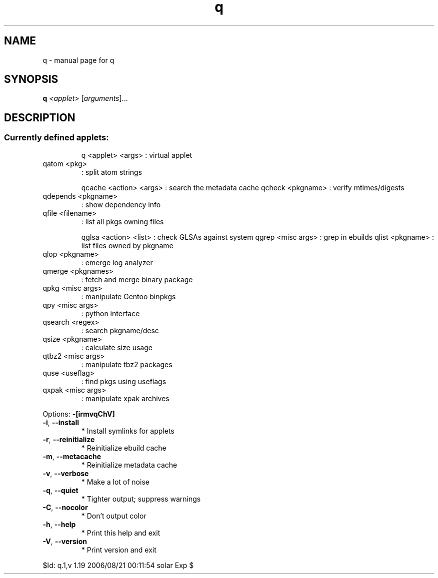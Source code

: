 .\" DO NOT MODIFY THIS FILE!  It was generated by help2man 1.33.
.TH q "1" "August 2006" "Gentoo Foundation" "q"
.SH NAME
q \- manual page for q 
.SH SYNOPSIS
.B q
\fI<applet> \fR[\fIarguments\fR]...
.SH DESCRIPTION
.SS "Currently defined applets:"
.IP
q <applet> <args> : virtual applet
.TP
qatom <pkg>
: split atom strings
.IP
qcache <action> <args> : search the metadata cache
qcheck <pkgname>       : verify mtimes/digests
.TP
qdepends <pkgname>
: show dependency info
.TP
qfile <filename>
: list all pkgs owning files
.IP
qglsa <action> <list> : check GLSAs against system
qgrep <misc args>     : grep in ebuilds
qlist <pkgname>       : list files owned by pkgname
.TP
qlop <pkgname>
: emerge log analyzer
.TP
qmerge <pkgnames>
: fetch and merge binary package
.TP
qpkg <misc args>
: manipulate Gentoo binpkgs
.TP
qpy <misc args>
: python interface
.TP
qsearch <regex>
: search pkgname/desc
.TP
qsize <pkgname>
: calculate size usage
.TP
qtbz2 <misc args>
: manipulate tbz2 packages
.TP
quse <useflag>
: find pkgs using useflags
.TP
qxpak <misc args>
: manipulate xpak archives
.PP
Options: \fB\-[irmvqChV]\fR
.TP
\fB\-i\fR, \fB\-\-install\fR
* Install symlinks for applets
.TP
\fB\-r\fR, \fB\-\-reinitialize\fR
* Reinitialize ebuild cache
.TP
\fB\-m\fR, \fB\-\-metacache\fR
* Reinitialize metadata cache
.TP
\fB\-v\fR, \fB\-\-verbose\fR
* Make a lot of noise
.TP
\fB\-q\fR, \fB\-\-quiet\fR
* Tighter output; suppress warnings
.TP
\fB\-C\fR, \fB\-\-nocolor\fR
* Don't output color
.TP
\fB\-h\fR, \fB\-\-help\fR
* Print this help and exit
.TP
\fB\-V\fR, \fB\-\-version\fR
* Print version and exit
.PP
$Id: q.1,v 1.19 2006/08/21 00:11:54 solar Exp $
